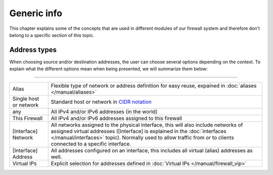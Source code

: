 ===========================
Generic info
===========================

This chapter explains some of the concepts that are used in different modules of our firewall system and
therefore don't belong to a specific section of this topic.


-----------------------------------------
Address types
-----------------------------------------

When choosing source and/or destination addresses, the user can choose several options depending on the context.
To explain what the different options mean when being presented, we will summarize them below:

========================================================================================================================================================

====================================  ==================================================================================================================
Alias                                 Flexible type of network or address definition for easy reuse, expained in
                                      :doc:`aliases </manual/aliases>`
Single host or network                Standard host or network in `CIDR notation <https://en.wikipedia.org/wiki/Classless_Inter-Domain_Routing>`__
any                                   All IPv4 and/or IPv6 addresses (in the world)
This Firewall                         All IPv4 and/or IPv6 addresses assigned to this firewall
[Interface] Network                   All networks assigned to the physical interface, this will also include networks of assigned virtual addresses
                                      ([Interface] is explained in the :doc:`interfaces </manual/interfaces>` topic). Normally used to allow traffic
                                      from or to clients connected to a specific interface.
[Interface] Address                   All addresses configured on an interface, this includes all virtual (alias) addresses as well.
Virtual IPs                           Explicit selection for addresses defined in :doc:`Virtual IPs </manual/firewall_vip>`
====================================  ==================================================================================================================

